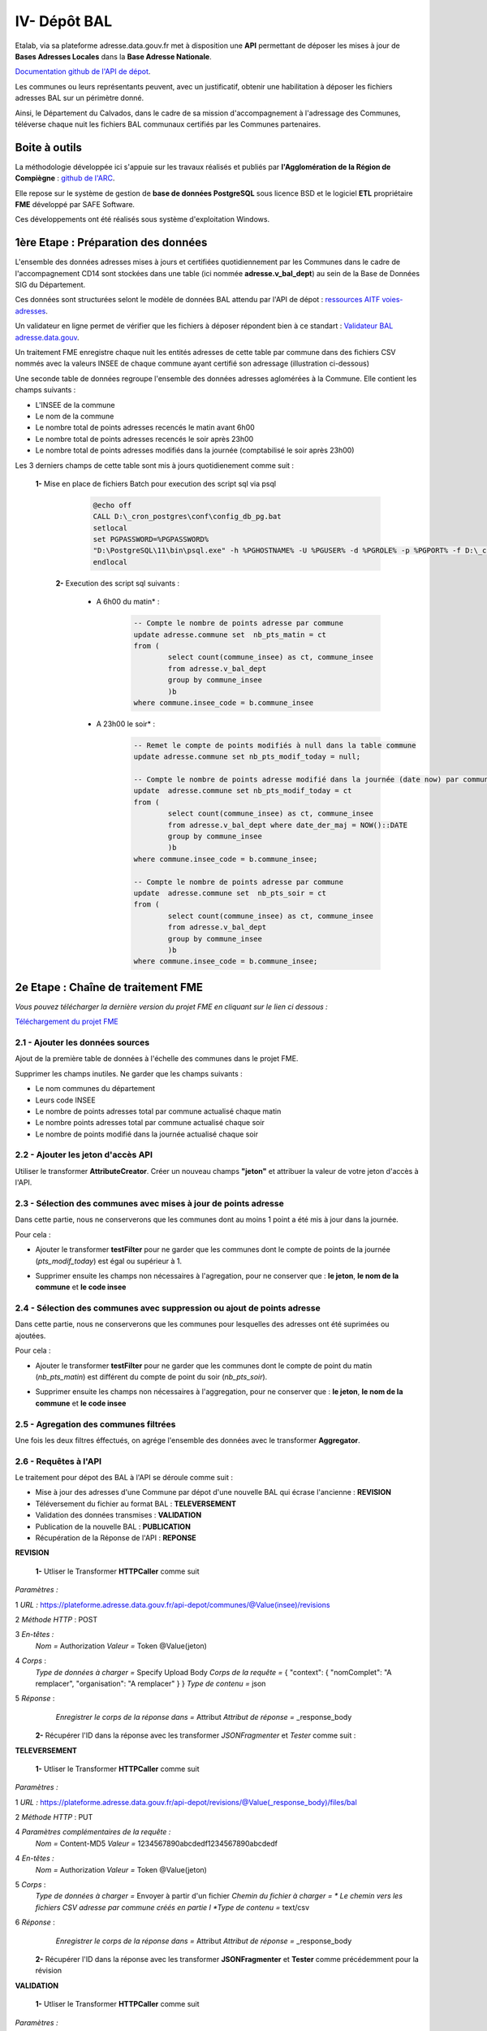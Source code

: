 

IV- Dépôt BAL
**************

.. image:: ../img/adressage/V_depot_bal/FME_depot_bal.png
   :width: 880



Etalab, via sa plateforme adresse.data.gouv.fr met à disposition une **API** permettant de déposer les mises à jour de **Bases Adresses Locales** dans la **Base Adresse Nationale**. 

`Documentation github de l'API de dépot <https://github.com/BaseAdresseNationale/api-depot/wiki/Documentation>`_.

Les communes ou leurs représentants peuvent, avec un justificatif, obtenir une habilitation à déposer les fichiers adresses BAL sur un périmètre donné.

Ainsi, le Département du Calvados, dans le cadre de sa mission d'accompagnement à l'adressage des Communes, téléverse chaque nuit les fichiers BAL communaux certifiés par les Communes partenaires.



Boite à outils
=======================

La méthodologie développée ici s'appuie sur les travaux réalisés et publiés par **l'Agglomération de la Région de Compiègne** : `github de l'ARC <https://github.com/sigagglocompiegne/rva/blob/master/api/doc_api_balc_fme.md>`_.

Elle repose sur le système de gestion de **base de données PostgreSQL** sous licence BSD et le logiciel **ETL** propriétaire **FME** développé par SAFE Software.

Ces développements ont été réalisés sous système d'exploitation Windows.


1ère Etape : Préparation des données
=====================================

L'ensemble des données adresses mises à jours et certifiées quotidiennement par les Communes dans le cadre de l'accompagnement CD14 sont stockées dans une table (ici nommée **adresse.v_bal_dept**) au sein de la Base de Données SIG du Département.

Ces données sont structurées selont le modèle de données BAL attendu par l'API de dépot : `ressources AITF voies-adresses <https://aitf-sig-topo.github.io/voies-adresses/>`_.

Un validateur en ligne permet de vérifier que les fichiers à déposer répondent bien à ce standart : `Validateur BAL adresse.data.gouv <https://adresse.data.gouv.fr/bases-locales/validateur>`_.

.. image:: ../img/adressage/V_depot_bal/bal_dept.png
   :width: 880


Un traitement FME enregistre chaque nuit les entités adresses de cette table par commune dans des fichiers CSV nommés avec la valeurs INSEE de chaque commune ayant certifié son adressage (illustration ci-dessous)

.. image:: ../img/adressage/V_depot_bal/enregistrement_csv_ban.png
   :scale: 50 %




Une seconde table de données regroupe l'ensemble des données adresses aglomérées à la Commune. Elle contient les champs suivants :

* L'INSEE de la commune
* Le nom de la commune
* Le nombre total de points adresses recencés le matin avant 6h00
* Le nombre total de points adresses recencés le soir après 23h00
* Le nombre total de points adresses modifiés dans la journée (comptabilisé le soir après 23h00)

Les 3 derniers champs de cette table sont mis à jours quotidienement comme suit :

    **1-** Mise en place de fichiers Batch pour execution des script sql via psql 
			.. code-block:: Batch

				@echo off
				CALL D:\_cron_postgres\conf\config_db_pg.bat
				setlocal
				set PGPASSWORD=%PGPASSWORD%
				"D:\PostgreSQL\11\bin\psql.exe" -h %PGHOSTNAME% -U %PGUSER% -d %PGROLE% -p %PGPORT% -f D:\_cron_postgres\adressage\api_ban\scripts\count_pts_matin.sql
				endlocal

	**2-** Execution des script sql  suivants :

		* A 6h00 du matin* : 
			.. code-block:: sql
			
				-- Compte le nombre de points adresse par commune
				update adresse.commune set  nb_pts_matin = ct 
				from (
					select count(commune_insee) as ct, commune_insee
					from adresse.v_bal_dept
					group by commune_insee
					)b 
				where commune.insee_code = b.commune_insee
		
		* A 23h00 le soir* : 
			.. code-block:: sql
			
				-- Remet le compte de points modifiés à null dans la table commune
				update adresse.commune set nb_pts_modif_today = null;

				-- Compte le nombre de points adresse modifié dans la journée (date now) par commune
				update  adresse.commune set nb_pts_modif_today = ct 
				from (
					select count(commune_insee) as ct, commune_insee
					from adresse.v_bal_dept where date_der_maj = NOW()::DATE
					group by commune_insee
					)b
				where commune.insee_code = b.commune_insee;

				-- Compte le nombre de points adresse par commune
				update  adresse.commune set  nb_pts_soir = ct 
				from (
					select count(commune_insee) as ct, commune_insee
					from adresse.v_bal_dept
					group by commune_insee
					)b 
				where commune.insee_code = b.commune_insee;




2e Etape : Chaîne de traitement FME
=====================================

*Vous pouvez télécharger la dernière version du projet FME en cliquant sur le lien ci dessous :*

`Téléchargement du projet FME <https://github.com/sig14/sig14.github.io/files/10873043/api_depot_bal.zip>`_


2.1 - Ajouter les données sources
-----------------------------------


Ajout de la première table de données à l'échelle des communes dans le projet FME.

.. image:: ../img/adressage/V_depot_bal/1_FME_donnees_sources.png
   :scale: 50 %

Supprimer les champs inutiles. Ne garder que les champs suivants :

* Le nom  communes du département
* Leurs code INSEE 
* Le nombre de points adresses total par commune actualisé chaque matin
* Le nombre points adresses total par commune actualisé chaque soir
* Le nombre de points modifié dans la journée actualisé chaque soir



2.2 - Ajouter les jeton d'accès API
-------------------------------------



Utiliser le transformer **AttributeCreator**.
Créer un nouveau champs **"jeton"** et attribuer la valeur de votre jeton d'accès à l'API.

.. image:: ../img/adressage/V_depot_bal/2_FME_jeton_API.png
   :scale: 50 %


2.3 - Sélection des communes avec mises à jour de points adresse
----------------------------------------------------------------------


.. image:: ../img/adressage/V_depot_bal/3_FME_verif_MAJ.png
   :width: 580

Dans cette partie, nous ne conserverons que les communes dont au moins 1 point a été mis à jour dans la journée.

Pour cela :

* Ajouter le transformer **testFilter** pour ne garder que les communes dont le compte de points de la journée (*pts_modif_today*) est égal ou supérieur à 1.

.. image:: ../img/adressage/V_depot_bal/4_FME_test_MAJ.png
   :scale: 50 %

* Supprimer ensuite les champs non nécessaires à l'agregation, pour ne conserver que : **le jeton**,  **le nom de la commune** et **le code insee**




2.4 - Sélection des communes avec suppression ou ajout de points adresse
--------------------------------------------------------------------------

.. image:: ../img/adressage/V_depot_bal/5_FME_verif_ajout_supr.png
   :width: 780

Dans cette partie, nous ne conserverons que les communes pour lesquelles des adresses ont été suprimées ou ajoutées.

Pour cela :

- Ajouter le transformer **testFilter** pour ne garder que les communes dont le compte de point du matin (*nb_pts_matin*) est différent du compte de point du soir (*nb_pts_soir*).

.. image:: ../img/adressage/V_depot_bal/6_FME_test_ajout_supr.png
   :scale: 50 %

- Supprimer ensuite les champs non nécessaires à l'aggregation, pour ne conserver que : **le jeton**,  **le nom de la commune** et **le code insee**



2.5 - Agregation des communes filtrées
---------------------------------------

Une fois les deux filtres éffectués, on agrége l'ensemble des données avec le transformer **Aggregator**.

.. image:: ../img/adressage/V_depot_bal/7_FME_aggregation_com.png
   :scale: 50 %


2.6 - Requêtes à l'API 
-----------------------------------

.. image:: ../img/adressage/V_depot_bal/8_FME_requête_api_com.png
   :width: 880

Le traitement pour dépot des BAL à l'API se déroule comme suit :

* Mise à jour des adresses d'une Commune par dépot d'une nouvelle BAL qui écrase l'ancienne :  **REVISION**
* Téléversement du fichier au format BAL : **TELEVERSEMENT**
* Validation des données transmises :  **VALIDATION**
* Publication de la nouvelle BAL :  **PUBLICATION**
* Récupération de la Réponse de l'API : **REPONSE**


**REVISION**


	**1-** Utliser le Transformer **HTTPCaller** comme suit 

.. image:: ../img/adressage/V_depot_bal/10_caller_revision.png
   :width: 480

*Paramètres :*

1 *URL :* https://plateforme.adresse.data.gouv.fr/api-depot/communes/@Value(insee)/revisions

2 *Méthode HTTP* : POST

3 *En-têtes :*
			*Nom =* Authorization
			*Valeur =* Token @Value(jeton)

4 *Corps* : 
			*Type de données à charger =* Specify Upload Body
			*Corps de la requête =* { "context": { "nomComplet": "A remplacer", "organisation": "A remplacer" } }
			*Type de contenu =* json

5 *Réponse* : 
			*Enregistrer le corps de la réponse dans =* Attribut
			*Attribut de réponse =* _response_body
			



	**2-** Récupérer l'ID dans la réponse avec les transformer *JSONFragmenter* et *Tester* comme suit :

.. image:: ../img/adressage/V_depot_bal/11_recup_id_revision.png
   :width: 880



**TELEVERSEMENT**

	**1-** Utliser le Transformer **HTTPCaller** comme suit 

.. image:: ../img/adressage/V_depot_bal/12_FME_caller_televersement.png
   :width: 480
   :align: center


*Paramètres :*

1 *URL :* https://plateforme.adresse.data.gouv.fr/api-depot/revisions/@Value(_response_body)/files/bal

2 *Méthode HTTP* : PUT

4 *Paramètres complémentaires de la requête :*
			*Nom =* Content-MD5
			*Valeur =* 1234567890abcdedf1234567890abcdedf

4 *En-têtes :*
			*Nom =* Authorization
			*Valeur =* Token @Value(jeton)

5 *Corps* : 
			*Type de données à charger =* Envoyer à partir d'un fichier
			*Chemin du fichier à charger = * Le chemin vers les fichiers CSV adresse par commune créés en partie I 
			*Type de contenu =* text/csv

6 *Réponse* : 
			*Enregistrer le corps de la réponse dans =* Attribut
			*Attribut de réponse =* _response_body
			


	**2-** Récupérer l'ID dans la réponse avec les transformer **JSONFragmenter** et **Tester** comme précédemment pour la révision


**VALIDATION**

	**1-** Utliser le Transformer **HTTPCaller** comme suit 

.. image:: ../img/adressage/V_depot_bal/13_FME_caller_validation.png
   :width: 480
   :align: center


*Paramètres :*

1 *URL :* https://plateforme.adresse.data.gouv.fr/api-depot/revisions/@Value(_response_body)/compute

2 *Méthode HTTP* : POST



	**2-** Récupérer l'ID dans la réponse avec les transformer **JSONFragmenter** et **Tester** comme précédemment pour la validation



**PUBLICATION**

	**1-** Utliser le Transformer **HTTPCaller** comme suit 

.. image:: ../img/adressage/V_depot_bal/14_FME_caller_publication.png
   :width: 480
   :align: center


*Paramètres :*

1 *URL :* https://plateforme.adresse.data.gouv.fr/api-depot/revisions/@Value(_response_body)/publish



	**2-** Récupérer l'ID dans la réponse avec les transformer *JSONFragmenter* et *Tester* comme précédemment pour la validation


A la fin de cette étape, vos adresses sont publiées sur la BAN.

**REPONSE**

	**1-** Utliser le Transformer **HTTPCaller** comme suit 

.. image:: ../img/adressage/V_depot_bal/15_FME_caller_reponse.png
   :width: 480
   :align: center


*Paramètres :*

1 *URL :* https://plateforme.adresse.data.gouv.fr/api-depot/communes/@Value(insee)/current-revision

2 *Méthode HTTP* : GET



	**2-** Récupérer l'ID dans la réponse avec les transformer **JSONFragmenter** et **Tester** comme précédemment pour la validation



2.6 - Mail récapitulatif 
-----------------------------------

.. image:: ../img/adressage/V_depot_bal/16_FME_mail.png
   :width: 880

Suite à la réponse de l'API, on supprime les champs inutiles pour ne conserver que  :

* Commune
* Insee
* response_body

Avec le Transformer **StringSearcher**, on extrait par expression régulière les valeurs de chiffres après rowsCounts. L'idée est ici d'extraire le nombre d'adresses publiées de la réponse API.
		
	**(?<=rowsCount":)[\w+.-]+**

On créé ensuite un nouvel attribut comprenant le nombre de points extraits de la réponse suivi du texte que l'on souhaite ajouter.

.. image:: ../img/adressage/V_depot_bal/17_FME_mail_attrribute_create.png
   :width: 480

Puis, on met en place une liste sur le champs précédemment créé et on va concatener la liste au niveau des sauts de lignes. Ceci pour n'obtenir qu'une seule entité à intégrer dans le mail.

.. image:: ../img/adressage/V_depot_bal/18_FME_mail_list_concat.png
   :scale: 50 %


Enfin, avec le transformer **Emailer**, on envoie dans le corps du mail la valeur de concatenation de liste.

.. image:: ../img/adressage/V_depot_bal/19_FME_mail_Emailer.png
   :scale: 50 %



2.7 - Intégration du compte de points publiés dans la base de données
----------------------------------------------------------------------

.. image:: ../img/adressage/V_depot_bal/20_Intégration_bd.png
   :width: 680

Après identification du compte de points publiés, on supprime les champs inutiles pour ne garder que :

* Le nombre de points publiés extrait par **StringSearcher**  (*_rows*)
* Le code INSEE de la commune

On créé ensuite un champs *date_depot_api* avec la date du jour (**AttributeCreator** : @DateTimeFormat(@DateTimeNow(local), %Y%m%d)).

On insère finalement les données dans la table *commune* citée en partie I au niveau de la correspondance insee (**DatabaseUpdater**).

.. image:: ../img/adressage/V_depot_bal/21_FME_Databaseupdater.png
   :scale: 50 %



3e Etape :  Mailing automatique
================================

En complément de la chaine de traitement détaillée précédemment, un bilan hebdomadaire est réalisé sur la base de données adresse du Département.

Ce bilan vise à recenser le détail des points adresses modifiés, supprimés et ajoutés sur les communes ayant publié leur BAN durant les 7 derniers jours.

Il est transmis chaque début de semaine au chef de projet adresse du Département et aux partennaires du projet (La poste, DGFIP, ...).



3.1 - Enregistrement des données adresses
----------------------------------------------------------------------

**Chaque lundi à 4h (n7) et à 5h du matin (n0)** :

Enregistrement au format CSV d'une table de données des adresses sur les communes publiées. Elle contient les champs suivants :

* L'identifiant du point 
* Le nom de la commune et son code INSEE
* L'adresse complète du point

 		.. code-block:: sql

				copy (select a.id_point, a.commune_nom, a.insee_code, a.adresse_complete 
				from adresse.v_point_adresse a, adresse.v_communes_publiees b where  a.insee_code = b.insee_code )
				TO 'D:\BD_adresse\bakup_adresses\v_point_adresse_dimanche.csv' DELIMITER ',' CSV HEADER NULL as 'NULL';


Enregistrement au format CSV d'une table de données des adresses modifiées durant les 7 derniers jours sur les communes publiées. Elle contient les champs suivants :

* L'identifiant du point 
* Le nom de la commune et son code INSEE
* L'adresse complète du point
* La date de modification du point

 		.. code-block:: sql
			
				copy (select a.id_point, a.date_modif, a.commune_nom, a.insee_code, a.adresse_complete 
				from adresse.v_point_adresse a, adresse.v_communes_publiees b 
				where  a.insee_code = b.insee_code and (a.date_modif > current_date - integer '7')) 
				TO 'D:\BD_adresse\bakup_adresses\v_point_adresse_dimanche_modif.csv' DELIMITER ',' CSV HEADER NULL as 'NULL';


Enregistrement au format CSV d'une table de données des adresses créées durant les 7 derniers jours sur les communes publiées. Elle contient les champs suivants :

* L'identifiant du point 
* Le nom de la commune et son code INSEE
* L'adresse complète du point
* La date de création du point

 		.. code-block:: sql
			
				copy (select a.id_point, a.date_creation, a.commune_nom, a.insee_code, a.adresse_complete 
				from adresse.v_point_adresse a, adresse.v_communes_publiees b 
				where  a.insee_code = b.insee_code and (a.date_creation > current_date - integer '7') ) 
				TO 'D:\BD_adresse\bakup_adresses\v_point_adresse_dimanche_creation.csv' DELIMITER ',' CSV HEADER NULL as 'NULL';



3.2 - Traitement FME
---------------------

**Chaque lundi à 4h30 du matin** :

*Vous pouvez télécharger la dernière version du projet FME en cliquant sur le lien ci dessous :*

`Téléchargement du FME <https://github.com/sig14/sig14.github.io/releases/tag/FME_mail>`_


Le traitement se déroule comme suit :

* Jointures des de points adresses n0 - n7 , ne garder que les n0 non joints

.. image:: ../img/adressage/V_depot_bal/22_mailing_comptage_n0_n7.png
   :width: 680

* comparaisons des points adresses modifiés n7 avec les adresses n0. Ajout champ modif_geom et modif_semantique pour connaitre la modif.

.. image:: ../img/adressage/V_depot_bal/22_mailing_comparaison_n0__modifn7.png
   :width: 680

* export csv pour piece jointe des adresses suprimees et modifiées


* Comptage Points adresses modfiés durant les 7 derniers jours et non créés durant les 7 derniers jours

.. image:: ../img/adressage/V_depot_bal/23_mailing_comparaison_n0_n7.png
   :width: 680

* Points adresses créés durant les 7 derniers jours 

.. image:: ../img/adressage/V_depot_bal/24_mailing_comptage_pts__modif_n7.png
   :width: 1000

* Jointure des comptages et envoi du mail 

.. image:: ../img/adressage/V_depot_bal/25_mailing_comptage_pts__crees_n7.png
   :width: 1000
